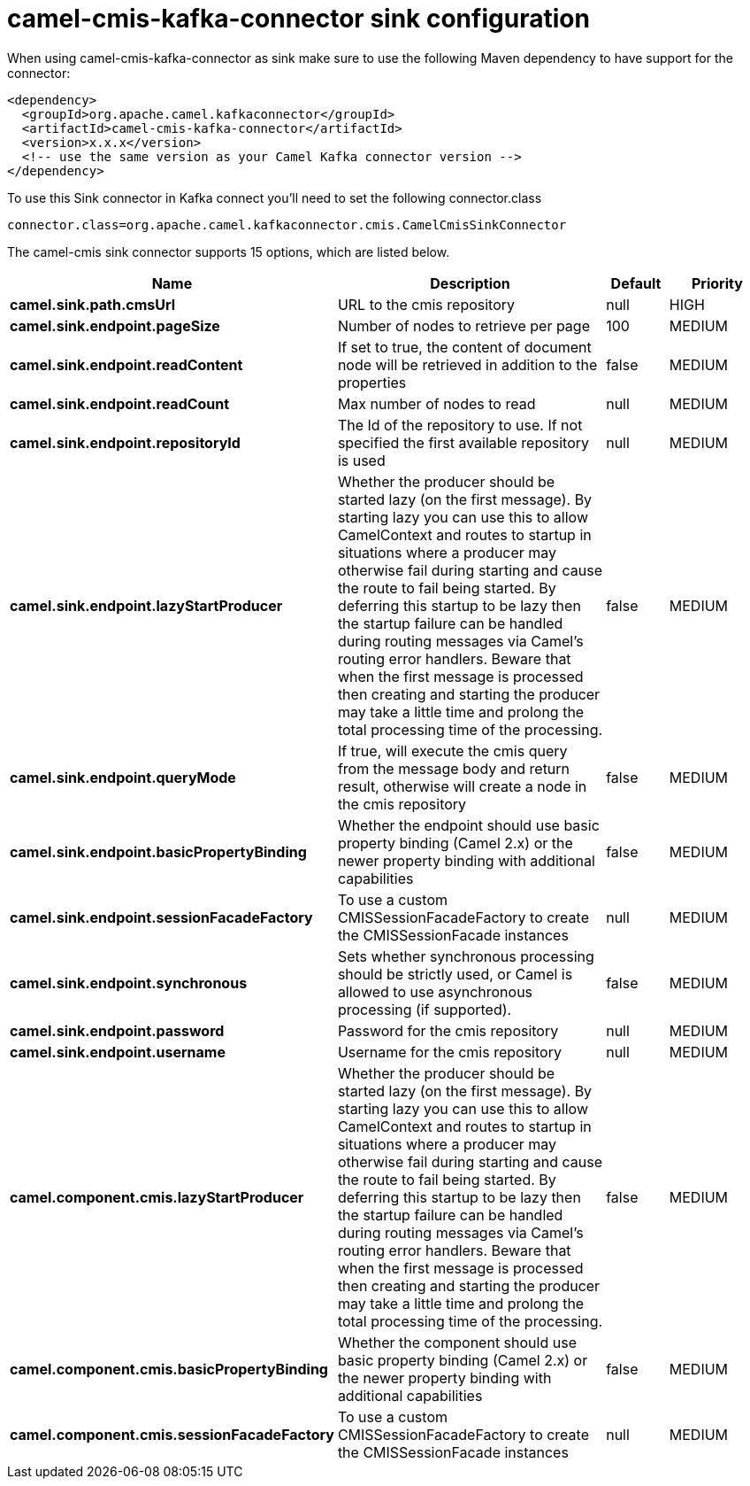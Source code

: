 // kafka-connector options: START
[[camel-cmis-kafka-connector-sink]]
= camel-cmis-kafka-connector sink configuration

When using camel-cmis-kafka-connector as sink make sure to use the following Maven dependency to have support for the connector:

[source,xml]
----
<dependency>
  <groupId>org.apache.camel.kafkaconnector</groupId>
  <artifactId>camel-cmis-kafka-connector</artifactId>
  <version>x.x.x</version>
  <!-- use the same version as your Camel Kafka connector version -->
</dependency>
----

To use this Sink connector in Kafka connect you'll need to set the following connector.class

[source,java]
----
connector.class=org.apache.camel.kafkaconnector.cmis.CamelCmisSinkConnector
----


The camel-cmis sink connector supports 15 options, which are listed below.



[width="100%",cols="2,5,^1,2",options="header"]
|===
| Name | Description | Default | Priority
| *camel.sink.path.cmsUrl* | URL to the cmis repository | null | HIGH
| *camel.sink.endpoint.pageSize* | Number of nodes to retrieve per page | 100 | MEDIUM
| *camel.sink.endpoint.readContent* | If set to true, the content of document node will be retrieved in addition to the properties | false | MEDIUM
| *camel.sink.endpoint.readCount* | Max number of nodes to read | null | MEDIUM
| *camel.sink.endpoint.repositoryId* | The Id of the repository to use. If not specified the first available repository is used | null | MEDIUM
| *camel.sink.endpoint.lazyStartProducer* | Whether the producer should be started lazy (on the first message). By starting lazy you can use this to allow CamelContext and routes to startup in situations where a producer may otherwise fail during starting and cause the route to fail being started. By deferring this startup to be lazy then the startup failure can be handled during routing messages via Camel's routing error handlers. Beware that when the first message is processed then creating and starting the producer may take a little time and prolong the total processing time of the processing. | false | MEDIUM
| *camel.sink.endpoint.queryMode* | If true, will execute the cmis query from the message body and return result, otherwise will create a node in the cmis repository | false | MEDIUM
| *camel.sink.endpoint.basicPropertyBinding* | Whether the endpoint should use basic property binding (Camel 2.x) or the newer property binding with additional capabilities | false | MEDIUM
| *camel.sink.endpoint.sessionFacadeFactory* | To use a custom CMISSessionFacadeFactory to create the CMISSessionFacade instances | null | MEDIUM
| *camel.sink.endpoint.synchronous* | Sets whether synchronous processing should be strictly used, or Camel is allowed to use asynchronous processing (if supported). | false | MEDIUM
| *camel.sink.endpoint.password* | Password for the cmis repository | null | MEDIUM
| *camel.sink.endpoint.username* | Username for the cmis repository | null | MEDIUM
| *camel.component.cmis.lazyStartProducer* | Whether the producer should be started lazy (on the first message). By starting lazy you can use this to allow CamelContext and routes to startup in situations where a producer may otherwise fail during starting and cause the route to fail being started. By deferring this startup to be lazy then the startup failure can be handled during routing messages via Camel's routing error handlers. Beware that when the first message is processed then creating and starting the producer may take a little time and prolong the total processing time of the processing. | false | MEDIUM
| *camel.component.cmis.basicPropertyBinding* | Whether the component should use basic property binding (Camel 2.x) or the newer property binding with additional capabilities | false | MEDIUM
| *camel.component.cmis.sessionFacadeFactory* | To use a custom CMISSessionFacadeFactory to create the CMISSessionFacade instances | null | MEDIUM
|===
// kafka-connector options: END
